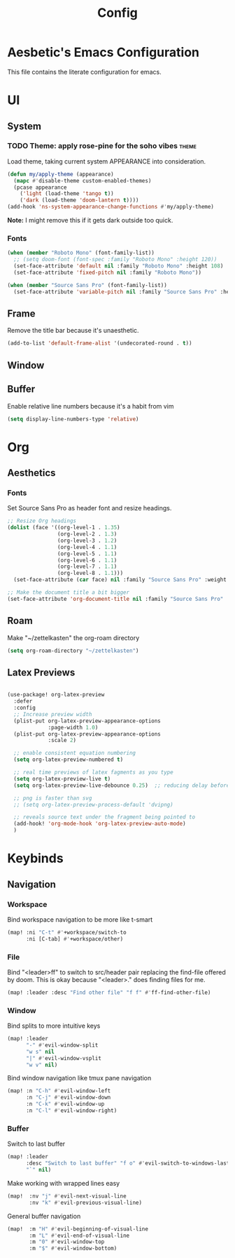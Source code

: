 :PROPERTIES:
:header-args:emacs-lisp: :results none :exports code
:END:

#+title: Config

* Aesbetic's Emacs Configuration
This file contains the literate configuration for emacs.
* UI
** System
*** TODO Theme: apply rose-pine for the soho vibes :theme:
Load theme, taking current system APPEARANCE into consideration.
#+BEGIN_SRC emacs-lisp
(defun my/apply-theme (appearance)
  (mapc #'disable-theme custom-enabled-themes)
  (pcase appearance
    ('light (load-theme 'tango t))
    ('dark (load-theme 'doom-lantern t))))
(add-hook 'ns-system-appearance-change-functions #'my/apply-theme)
#+END_SRC
*Note:* I might remove this if it gets dark outside too quick.
*** Fonts
#+BEGIN_SRC emacs-lisp
(when (member "Roboto Mono" (font-family-list))
  ;; (setq doom-font (font-spec :family "Roboto Mono" :height 120))
  (set-face-attribute 'default nil :family "Roboto Mono" :height 108)
  (set-face-attribute 'fixed-pitch nil :family "Roboto Mono"))

(when (member "Source Sans Pro" (font-family-list))
  (set-face-attribute 'variable-pitch nil :family "Source Sans Pro" :height 1.18))
#+END_SRC

** Frame
Remove the title bar because it's unaesthetic.
#+BEGIN_SRC emacs-lisp
(add-to-list 'default-frame-alist '(undecorated-round . t))
#+END_SRC
** Window
** Buffer
Enable relative line numbers because it's a habit from vim
#+BEGIN_SRC emacs-lisp
(setq display-line-numbers-type 'relative)
#+END_SRC
* Org
** Aesthetics
*** Fonts
Set Source Sans Pro as header font and resize headings.
#+BEGIN_SRC emacs-lisp
;; Resize Org headings
(dolist (face '((org-level-1 . 1.35)
                (org-level-2 . 1.3)
                (org-level-3 . 1.2)
                (org-level-4 . 1.1)
                (org-level-5 . 1.1)
                (org-level-6 . 1.1)
                (org-level-7 . 1.1)
                (org-level-8 . 1.1)))
  (set-face-attribute (car face) nil :family "Source Sans Pro" :weight 'bold :height (cdr face)))

;; Make the document title a bit bigger
(set-face-attribute 'org-document-title nil :family "Source Sans Pro" :weight 'bold :height 1.8)
#+END_SRC
** Roam
Make "~/zettelkasten" the org-roam directory
#+BEGIN_SRC emacs-lisp
(setq org-roam-directory "~/zettelkasten")
#+END_SRC
** Latex Previews
#+BEGIN_SRC emacs-lisp

(use-package! org-latex-preview
  :defer
  :config
  ;; Increase preview width
  (plist-put org-latex-preview-appearance-options
             :page-width 1.0)
  (plist-put org-latex-preview-appearance-options
             :scale 2)

  ;; enable consistent equation numbering
  (setq org-latex-preview-numbered t)

  ;; real time previews of latex fagments as you type
  (setq org-latex-preview-live t)
  (setq org-latex-preview-live-debounce 0.25)  ;; reducing delay before preview

  ;; png is faster than svg
  ;; (setq org-latex-preview-process-default 'dvipng)

  ;; reveals source text under the fragment being pointed to
  (add-hook! 'org-mode-hook 'org-latex-preview-auto-mode)
  )
#+END_SRC

* Keybinds
** Navigation
*** Workspace
Bind workspace navigation to be more like t-smart
#+BEGIN_SRC emacs-lisp
(map! :ni "C-t" #'+workspace/switch-to
      :ni [C-tab] #'+workspace/other)
#+END_SRC
*** File
Bind "<leader>ff" to switch to src/header pair replacing the find-file offered by doom. This is okay because "<leader>." does finding files for me.
#+BEGIN_SRC emacs-lisp
(map! :leader :desc "Find other file" "f f" #'ff-find-other-file)
#+END_SRC
*** Window
Bind splits to more intuitive keys
#+BEGIN_SRC emacs-lisp
(map! :leader
      "-" #'evil-window-split
      "w s" nil
      "|" #'evil-window-vsplit
      "w v" nil)
#+END_SRC

Bind window navigation like tmux pane navigation
#+BEGIN_SRC emacs-lisp
(map! :n "C-h" #'evil-window-left
      :n "C-j" #'evil-window-down
      :n "C-k" #'evil-window-up
      :n "C-l" #'evil-window-right)

#+END_SRC
*** Buffer
Switch to last buffer
#+BEGIN_SRC emacs-lisp
(map! :leader
      :desc "Switch to last buffer" "f o" #'evil-switch-to-windows-last-buffer
      "`" nil)
#+END_SRC

Make working with wrapped lines easy
#+BEGIN_SRC emacs-lisp
(map!  :nv "j" #'evil-next-visual-line
       :nv "k" #'evil-previous-visual-line)
#+END_SRC

General buffer navigation
#+BEGIN_SRC emacs-lisp
(map!  :m "H" #'evil-beginning-of-visual-line
       :m "L" #'evil-end-of-visual-line
       :m "0" #'evil-window-top
       :m "$" #'evil-window-bottom)
#+END_SRC
